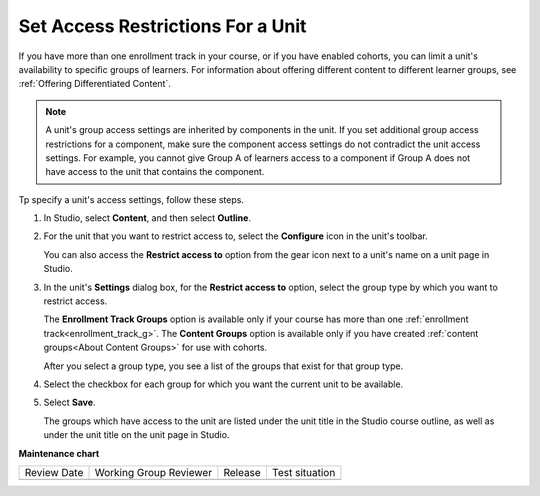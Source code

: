 .. _Set Access Restrictions For a Unit:

***********************************
Set Access Restrictions For a Unit
***********************************

.. tags:: educator, how-to

If you have more than one enrollment track in your course, or if you have
enabled cohorts, you can limit a unit's availability to specific groups of
learners. For information about offering different content to different learner
groups, see :ref:`Offering Differentiated Content`.

.. note:: A unit's group access settings are inherited by components in the
   unit. If you set additional group access restrictions for a component, make
   sure the component access settings do not contradict the unit access
   settings. For example, you cannot give Group A of learners access to a
   component if Group A does not have access to the unit that contains the
   component.

Tp specify a unit's access settings, follow these steps.

#. In Studio, select **Content**, and then select **Outline**.

#. For the unit that you want to restrict access to, select the **Configure**
   icon in the unit's toolbar.

   .. image:: /_images/educator_how_tos/unit-configure-icon.png
    :alt: The configure icon in a unit's toolbar in the Studio course outline.
    :width: 500

   You can also access the **Restrict access to** option from the gear icon
   next to a unit's name on a unit page in Studio.


   .. image:: /_images/educator_how_tos/unit-access-settings-gear-icon.png
    :alt: The gear icon next to a unit's title on the unit page in Studio is
       another way to launch the unit access settings dialog.
    :width: 400


#. In the unit's **Settings** dialog box, for the **Restrict access to**
   option, select the group type by which you want to restrict access.

   The **Enrollment Track Groups** option is available only if your course has
   more than one :ref:`enrollment track<enrollment_track_g>`. The **Content
   Groups** option is available only if you have created :ref:`content
   groups<About Content Groups>` for use with cohorts.


   .. image:: /_images/educator_how_tos/unit-access-settings.png
    :alt: The visibility and access settings dialog for a unit, with a
    :width: 200

   After you select a group type, you see a list of the groups that exist for
   that group type.


4. Select the checkbox for each group for which you want the current unit to
   be available.

   .. image:: /_images/educator_how_tos/unit-access-groupselected.png
    :alt: The visibility and access settings dialog for a unit, with
       enrollment track groups selected, and two enrollment tracks available for
       selecting.
    :width: 200

#. Select **Save**.

   The groups which have access to the unit are listed under the unit title in
   the Studio course outline, as well as under the unit title on the unit page
   in Studio.

   .. image:: /_images/educator_how_tos/unit-access-indicator.png
    :alt: When a unit has restricted access, a message listing the groups
       which have access to a unit appears under the unit title in the Studio
       course outline.
    :width: 500

.. seealso::
  

  :ref:`Hide a Unit from Students` (how-to)

  :ref:`Manage Course Units` (how-to)    

**Maintenance chart**

+--------------+-------------------------------+----------------+--------------------------------+
| Review Date  | Working Group Reviewer        |   Release      |Test situation                  |
+--------------+-------------------------------+----------------+--------------------------------+
|              |                               |                |                                |
+--------------+-------------------------------+----------------+--------------------------------+
